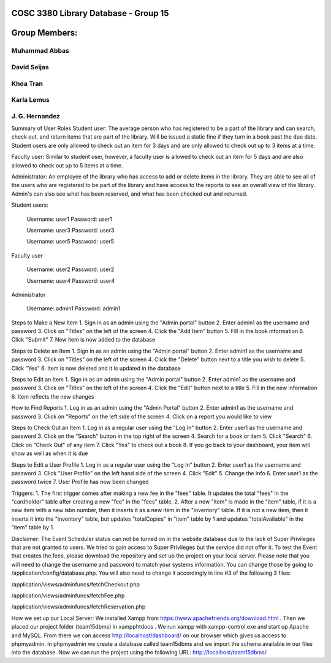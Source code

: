 ###################
COSC 3380 Library Database - Group 15
###################

###################
Group Members:
###################
*******************
Muhammad Abbas
*******************
*******************
David Seijas
*******************
*******************
Khoa Tran
*******************
*******************
Karla Lemus
*******************
*******************
J. G. Hernandez
*******************



Summary of User Roles
Student user: The average person who has registered to be a part of the library and can search, check out, and return items 
that are part of the library. Will be issued a static fine if they turn in a book past the due date. Student users are only
allowed to check out an item for 3 days and are only allowed to check out up to 3 items at a time.

Faculty user: Similar to student user, however, a faculty user is allowed to check out an item for 5 days and 
are also allowed to check out up to 5 items at a time.

Administrator: An employee of the library who has access to add or delete items in the library. They are 
able to see all of the users who are registered to be part of the library and have access to the reports 
to see an overall view of the library. Admin's can also see what has been reserved, and what has been checked out 
and returned.


Student users:

	Username: user1
	Password: user1
	
	Username: user3
	Password: user3
	
	Username: user5
	Password: user5


Faculty user

	Username: user2
	Password: user2
	
	Username: user4
	Password: user4


Administrator

	Username: admin1
	Password: admin1


Steps to Make a New Item
1. Sign in as an admin using the "Admin portal" button
2. Enter admin1 as the username and password
3. Click on "Titles" on the left of the screen
4. Click the "Add Item" button
5. Fill in the book information
6. Click "Submit"
7. New item is now added to the database

Steps to Delete an Item
1. Sign in as an admin using the "Admin portal" button
2. Enter admin1 as the username and password
3. Click on "Titles" on the left of the screen
4. Click the "Delete" button next to a title 
you wish to delete
5. Click "Yes"
6. Item is now deleted and it is updated in the database

Steps to Edit an Item
1. Sign in as an admin using the "Admin portal" button
2. Enter admin1 as the username and password
3. Click on "Titles" on the left of the screen
4. Click the "Edit" button next to a title
5. Fill in the new information
6. Item reflects the new changes 

How to Find Reports
1. Log in as an admin using the "Admin Portal" button
2. Enter admin1 as the username and password
3. Click on "Reports" on the left side of the screen
4. Click on a report you would like to view

Steps to Check Out an Item
1. Log in as a regular user using the "Log In" button
2. Enter user1 as the username and password
3. Click on the "Search" button in the top right of the screen
4. Search for a book or item
5. Click "Search"
6. Click on "Check Out" of any item
7. Click "Yes" to check out a book
8. If you go back to your dashboard, your item will show as well as when it is due

Steps to Edit a User Profile
1. Log in as a regular user using the "Log In" button
2. Enter user1 as the username and password
3. Click "User Profile" on the left hand side of the screen
4. Click "Edit"
5. Change the info
6. Enter user1 as the password twice
7. User Profile has now been changed


Triggers:
1. The first trigger comes after making a new fee in the "fees" table. 
It updates the total "fees" in the "cardholder" table after creating a new 
"fee" in the "fees" table.
2. After a new "item" is made in the "item" table, if it is a new item 
with a new isbn number, then it inserts it as a new item in the "inventory" 
table. If it is not a new item, then it inserts it into the "inventory" table, 
but updates "totalCopies" in "item" table by 1 and updates "totalAvailable" 
in the "item" table by 1.

Disclaimer:
The Event Scheduler status can not be turned on in the website database due to the lack of Super Privileges
that are not granted to users. We tried to gain access to Super Privileges but the service did not offer it.
To test the Event that creates the fees, please download the repository and set up the project on your local
server. Please note that you will need to change the username and password to match your systems information.
You can change those by going to /application/config/database.php. 
You will also need to change it accordingly in line #3 of the following 3 files:

/application/views/adminfuncs/fetchCheckout.php

/application/views/adminfuncs/fetchFee.php

/application/views/adminfuncs/fetchReservation.php

How we set up our Local Server:
We installed Xampp from https://www.apachefriends.org/download.html . Then we placed our project folder (team15dbms) in xampp\htdocs . We run xampp with xampp-control.exe and start up Apache and MySQL. From there we can access http://localhost/dashboard/ on our browser which gives us access to phpmyadmin. In phpmyadmin we create a database called team15dbms and we import the schema available in our files into the database. Now we can run the project using the following URL: http://localhost/team15dbms/
